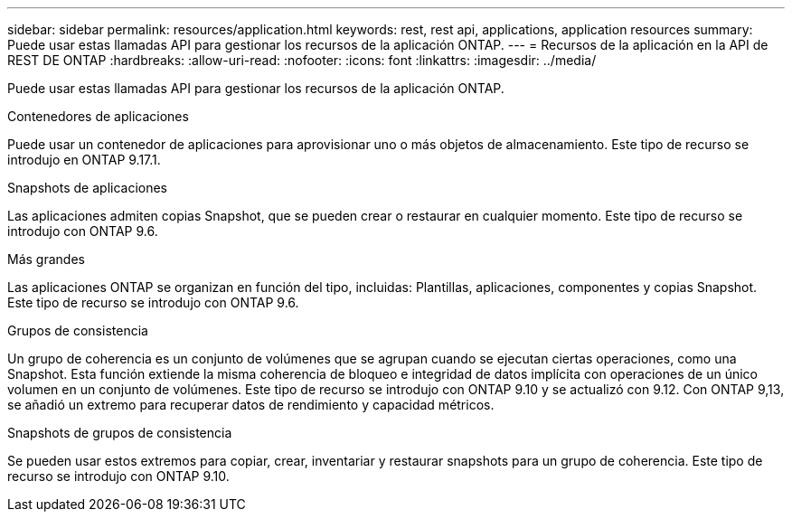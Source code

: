 ---
sidebar: sidebar 
permalink: resources/application.html 
keywords: rest, rest api, applications, application resources 
summary: Puede usar estas llamadas API para gestionar los recursos de la aplicación ONTAP. 
---
= Recursos de la aplicación en la API de REST DE ONTAP
:hardbreaks:
:allow-uri-read: 
:nofooter: 
:icons: font
:linkattrs: 
:imagesdir: ../media/


[role="lead"]
Puede usar estas llamadas API para gestionar los recursos de la aplicación ONTAP.

.Contenedores de aplicaciones
Puede usar un contenedor de aplicaciones para aprovisionar uno o más objetos de almacenamiento. Este tipo de recurso se introdujo en ONTAP 9.17.1.

.Snapshots de aplicaciones
Las aplicaciones admiten copias Snapshot, que se pueden crear o restaurar en cualquier momento. Este tipo de recurso se introdujo con ONTAP 9.6.

.Más grandes
Las aplicaciones ONTAP se organizan en función del tipo, incluidas: Plantillas, aplicaciones, componentes y copias Snapshot. Este tipo de recurso se introdujo con ONTAP 9.6.

.Grupos de consistencia
Un grupo de coherencia es un conjunto de volúmenes que se agrupan cuando se ejecutan ciertas operaciones, como una Snapshot. Esta función extiende la misma coherencia de bloqueo e integridad de datos implícita con operaciones de un único volumen en un conjunto de volúmenes. Este tipo de recurso se introdujo con ONTAP 9.10 y se actualizó con 9.12. Con ONTAP 9,13, se añadió un extremo para recuperar datos de rendimiento y capacidad métricos.

.Snapshots de grupos de consistencia
Se pueden usar estos extremos para copiar, crear, inventariar y restaurar snapshots para un grupo de coherencia. Este tipo de recurso se introdujo con ONTAP 9.10.
